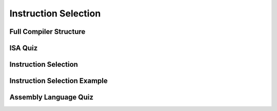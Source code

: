 Instruction Selection
=====================

Full Compiler Structure
-----------------------

.. image:: https://dl.dropbox.com/s/fzzr3vfkutayxzo/Screenshot%202017-07-05%2005.50.12.png?dl=0
   :align: center
   :height: 300
   :width: 450

.. image:: https://dl.dropbox.com/s/a0rxphyho4jlqt4/Screenshot%202017-07-05%2005.51.25.png?dl=0
   :align: center
   :height: 300
   :width: 450


.. image:: https://dl.dropbox.com/s/ccgowdpp0wwz5do/Screenshot%202017-07-05%2005.52.25.png?dl=0
   :align: center
   :height: 300
   :width: 450


ISA Quiz
--------

.. image:: https://dl.dropbox.com/s/54886okzlay9ha6/Screenshot%202017-07-05%2005.58.54.png?dl=0
   :align: center
   :height: 300
   :width: 450


Instruction Selection
---------------------

.. image:: https://dl.dropbox.com/s/dwshss90x1el6w2/Screenshot%202017-07-05%2006.00.54.png?dl=0
   :align: center
   :height: 300
   :width: 450

.. image:: https://dl.dropbox.com/s/bl15133nc50hqxq/Screenshot%202017-07-05%2006.01.46.png?dl=0
   :align: center
   :height: 300
   :width: 450

.. image:: https://dl.dropbox.com/s/kx6mn7p271evps8/Screenshot%202017-07-05%2006.02.33.png?dl=0
   :align: center
   :height: 300
   :width: 450

Instruction Selection Example
-----------------------------

.. image:: https://dl.dropbox.com/s/llhp29hjjzslflx/Screenshot%202017-07-05%2006.04.21.png?dl=0
   :align: center
   :height: 300
   :width: 450

.. image:: https://dl.dropbox.com/s/hp39qfaqomyowh2/Screenshot%202017-07-05%2006.05.55.png?dl=0
   :align: center
   :height: 300
   :width: 450


.. image:: https://dl.dropbox.com/s/q6fpfct9c9zcygv/Screenshot%202017-07-05%2006.06.16.png?dl=0
   :align: center
   :height: 300
   :width: 450


Assembly Language Quiz
----------------------

.. image:: https://dl.dropbox.com/s/z1jtuona0bxtevp/Screenshot%202017-07-05%2006.11.40.png?dl=0
   :align: center
   :height: 300
   :width: 450
